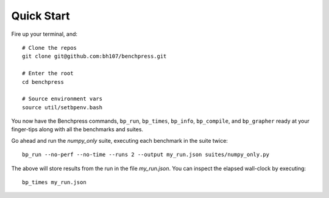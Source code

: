 Quick Start
===========

Fire up your terminal, and::

  # Clone the repos
  git clone git@github.com:bh107/benchpress.git

  # Enter the root
  cd benchpress

  # Source environment vars
  source util/setbpenv.bash

You now have the Benchpress commands, ``bp_run``, ``bp_times``, ``bp_info``, ``bp_compile``, and ``bp_grapher`` ready at your finger-tips along with all the benchmarks and suites.

Go ahead and run the `numpy_only` suite, executing each benchmark in the suite twice::

  bp_run --no-perf --no-time --runs 2 --output my_run.json suites/numpy_only.py

The above will store results from the run in the file `my_run.json`. You can inspect the elapsed wall-clock by executing::

  bp_times my_run.json

